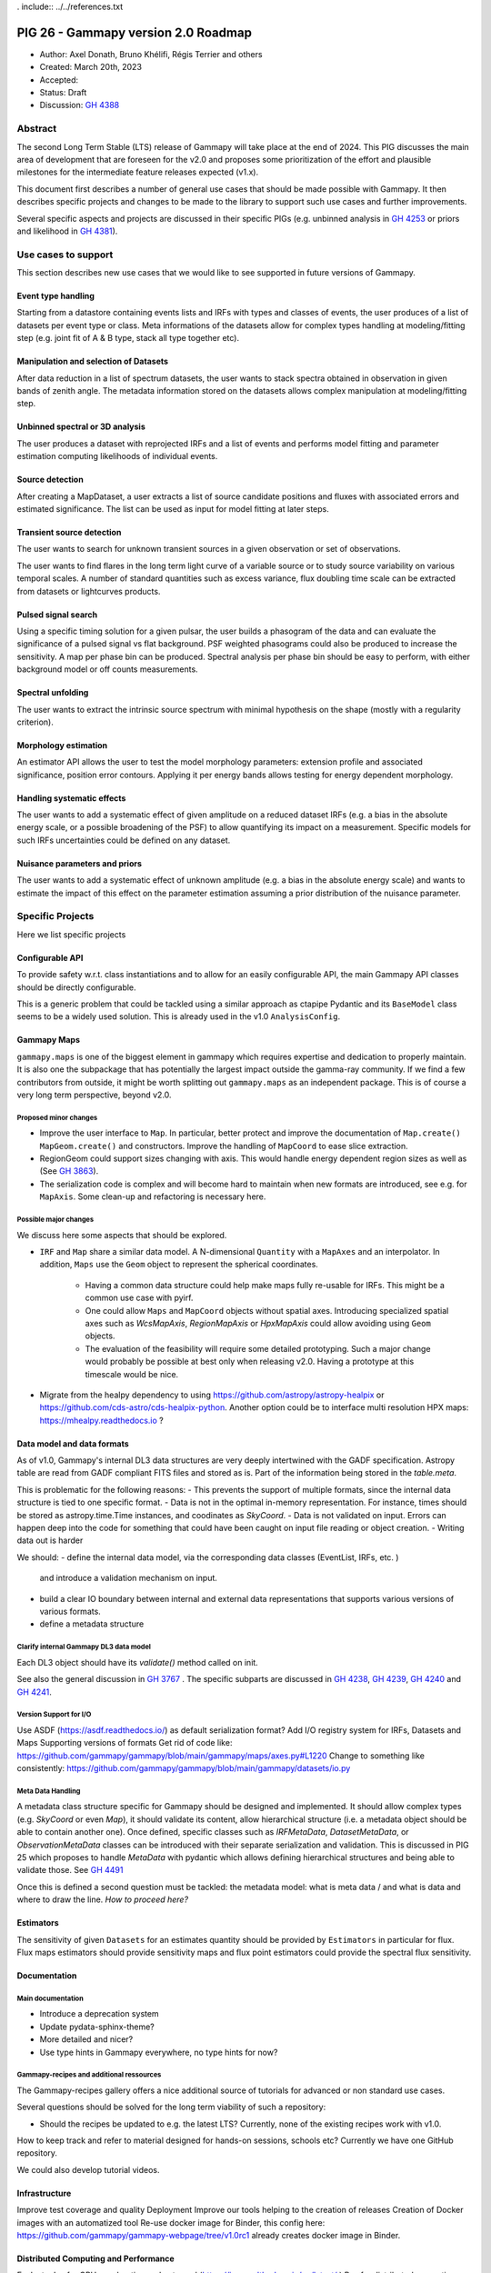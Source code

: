 . include:: ../../references.txt

.. _pig-026:

************************************
PIG 26 - Gammapy version 2.0 Roadmap
************************************

* Author: Axel Donath, Bruno Khélifi, Régis Terrier and others
* Created: March 20th, 2023
* Accepted:
* Status: Draft
* Discussion: `GH 4388`_

Abstract
========

The second Long Term Stable (LTS) release of Gammapy will take place at the end of
2024. This PIG discusses the main area of development that are foreseen for
the v2.0 and proposes some prioritization of the effort and plausible milestones
for the intermediate feature releases expected (v1.x).

This document first describes a number of general use cases that should be made
possible with Gammapy. It then describes specific projects and changes to be made
to the library to support such use cases and further improvements.

Several specific aspects and projects are discussed in their specific PIGs (e.g.
unbinned analysis in `GH 4253`_ or priors and likelihood in `GH 4381`_).

Use cases to support
====================

This section describes new use cases that we would like to see supported in future
versions of Gammapy.

Event type handling
+++++++++++++++++++

Starting from a datastore containing events lists and IRFs with types and classes of events,
the user produces of a list of datasets per event type or class. Meta informations of
the datasets allow for complex types handling at modeling/fitting step (e.g. joint fit
of A & B type, stack all type together etc).

Manipulation and selection of Datasets
++++++++++++++++++++++++++++++++++++++

After data reduction in a list of spectrum datasets, the user wants to stack spectra obtained
in observation in given bands of zenith angle. The metadata information stored on the datasets
allows complex manipulation at modeling/fitting step.

Unbinned spectral or 3D analysis
++++++++++++++++++++++++++++++++

The user produces a dataset with reprojected IRFs and a list of events and performs model
fitting and parameter estimation computing likelihoods of individual events.

Source detection
++++++++++++++++

After creating a MapDataset, a user extracts a list of source candidate positions and fluxes
with associated errors and estimated significance. The list can be used as input for model
fitting at later steps.

Transient source detection
++++++++++++++++++++++++++

The user wants to search for unknown transient sources in a given observation or set of
observations.

The user wants to find flares in the long term light curve of a variable source or to
study source variability on various temporal scales. A number of standard quantities
such as excess variance, flux doubling time scale can be extracted from datasets
or lightcurves products.

Pulsed signal search
++++++++++++++++++++

Using a specific timing solution for a given pulsar, the user builds a phasogram of the data
and can evaluate the significance of a pulsed signal vs flat background. PSF weighted
phasograms could also be produced to increase the sensitivity. A map per phase bin
can be produced. Spectral analysis per phase bin should be easy to perform, with either
background model or off counts measurements.

Spectral unfolding
++++++++++++++++++

The user wants to extract the intrinsic source spectrum with minimal hypothesis on the shape
(mostly with a regularity criterion).

Morphology estimation
+++++++++++++++++++++

An estimator API allows the user to test the model morphology parameters: extension profile
and associated significance, position error contours. Applying it per energy bands allows
testing for energy dependent morphology.

Handling systematic effects
+++++++++++++++++++++++++++

The user wants to add a systematic effect of given amplitude on a reduced dataset
IRFs (e.g. a bias in the absolute energy scale, or a possible broadening of the PSF)
to allow quantifying its impact on a measurement. Specific models for such IRFs
uncertainties could be defined on any dataset.

Nuisance parameters and priors
++++++++++++++++++++++++++++++

The user wants to add a systematic effect of unknown amplitude (e.g. a bias in the absolute
energy scale) and wants to estimate the impact of this effect on the parameter estimation
assuming a prior distribution of the nuisance parameter.

Specific Projects
=================

Here we list specific projects

Configurable API
++++++++++++++++

To provide safety w.r.t. class instantiations and to allow for an easily configurable API,
the main Gammapy API classes should be directly configurable.

This is a generic problem that could be tackled using a similar approach as ctapipe
Pydantic and its ``BaseModel`` class seems to be a widely used solution. This is already
used in the v1.0 ``AnalysisConfig``.

Gammapy Maps
++++++++++++

``gammapy.maps`` is one of the biggest element in gammapy which requires expertise
and dedication to properly maintain. It is also one the subpackage that has potentially
the largest impact outside the gamma-ray community. If we find a few contributors from
outside, it might be worth splitting out ``gammapy.maps`` as an independent package. This
is of course a very long term perspective, beyond v2.0.

Proposed minor changes
~~~~~~~~~~~~~~~~~~~~~~

- Improve the user interface to ``Map``. In particular, better protect and
  improve the documentation of ``Map.create()`` ``MapGeom.create()`` and constructors.
  Improve the handling of ``MapCoord`` to ease slice extraction.
- RegionGeom could support sizes changing with axis.
  This would handle energy dependent region sizes as well as (See `GH 3863`_).
- The serialization code is complex and will become hard to maintain when new formats
  are introduced, see e.g. for ``MapAxis``. Some clean-up and refactoring is necessary
  here.

Possible major changes
~~~~~~~~~~~~~~~~~~~~~~

We discuss here some aspects that should be explored.

- ``IRF`` and ``Map`` share a similar data model. A N-dimensional ``Quantity`` with a
  ``MapAxes`` and an interpolator. In addition, ``Maps`` use the ``Geom`` object to
  represent the spherical coordinates.
    - Having a common data structure could help make maps fully re-usable for IRFs.
      This might be a common use case with pyirf.
    - One could allow ``Maps`` and ``MapCoord`` objects without spatial axes.
      Introducing specialized spatial axes such as `WcsMapAxis`, `RegionMapAxis` or
      `HpxMapAxis` could allow avoiding using ``Geom`` objects.
    - The evaluation of the feasibility will require some detailed prototyping.
      Such a major change would probably be possible at best only when releasing v2.0.
      Having a prototype at this timescale would be nice.
- Migrate from the healpy dependency to using https://github.com/astropy/astropy-healpix
  or https://github.com/cds-astro/cds-healpix-python. Another option could be to interface
  multi resolution HPX maps: https://mhealpy.readthedocs.io ?



Data model and data formats
+++++++++++++++++++++++++++

As of v1.0, Gammapy's internal DL3 data structures are very deeply intertwined with
the GADF specification. Astropy table are read from GADF compliant FITS files and stored as is.
Part of the information being stored in the `table.meta`.

This is problematic for the following reasons:
- This prevents the support of multiple formats, since the internal data structure
is tied to one specific format.
- Data is not in the optimal in-memory representation. For instance, times should be
stored as astropy.time.Time instances, and coodinates as `SkyCoord`.
- Data is not validated on input. Errors can happen deep into the code for something
that could have been caught on input file reading or object creation.
- Writing data out is harder

We should:
- define the internal data model, via the corresponding data classes (EventList, IRFs, etc. )
  and introduce a validation mechanism on input.
- build a clear IO boundary between internal and external data representations that supports
  various versions of various formats.
- define a metadata structure


Clarify internal Gammapy DL3 data model
~~~~~~~~~~~~~~~~~~~~~~~~~~~~~~~~~~~~~~~

Each DL3 object should have its `validate()` method called on init.

See also the general discussion in `GH 3767`_ . The specific subparts are discussed in
`GH 4238`_, `GH 4239`_, `GH 4240`_ and `GH 4241`_.

Version Support for I/O
~~~~~~~~~~~~~~~~~~~~~~~

Use ASDF (https://asdf.readthedocs.io/) as default serialization format?
Add I/O registry system for IRFs, Datasets and Maps
Supporting versions of formats
Get rid of code like: https://github.com/gammapy/gammapy/blob/main/gammapy/maps/axes.py#L1220
Change to something like consistently: https://github.com/gammapy/gammapy/blob/main/gammapy/datasets/io.py

Meta Data Handling
~~~~~~~~~~~~~~~~~~

A metadata class structure specific for Gammapy should be designed and implemented.
It should allow complex types (e.g. `SkyCoord` or even `Map`), it should validate
its content, allow hierarchical structure (i.e. a metadata object should be able
to contain another one). Once defined, specific classes such as `IRFMetaData`,
`DatasetMetaData`, or `ObservationMetaData` classes can be introduced with
their separate serialization and validation. This is discussed in PIG 25 which
proposes to handle `MetaData` with pydantic which allows defining hierarchical
structures and being able to validate those. See `GH 4491`_

Once this is defined a second question must be tackled: the metadata model:
what is meta data / and what is data and where to draw the line.
*How to proceed here?*

Estimators
++++++++++

The sensitivity of given ``Datasets`` for an estimates quantity should be provided by ``Estimators`` in
particular for flux. Flux maps estimators should provide sensitivity maps and flux point estimators could
provide the spectral flux sensitivity.

Documentation
+++++++++++++

Main documentation
~~~~~~~~~~~~~~~~~~

- Introduce a deprecation system
- Update pydata-sphinx-theme?
- More detailed and nicer?
- Use type hints in Gammapy everywhere, no type hints for now?

Gammapy-recipes and additional ressources
~~~~~~~~~~~~~~~~~~~~~~~~~~~~~~~~~~~~~~~~~

The Gammapy-recipes gallery offers a nice additional source of tutorials for advanced or non
standard use cases.

Several questions should be solved for the long term viability of such a repository:

- Should the recipes be updated to e.g. the latest LTS? Currently, none of the existing recipes
  work with v1.0.

How to keep track and refer to material designed for hands-on sessions, schools etc?
Currently we have one GitHub repository.

We could also develop tutorial videos.

Infrastructure
++++++++++++++

Improve test coverage and quality
Deployment
Improve our tools helping to the creation of releases
Creation of Docker images with an automatized tool
Re-use docker image for Binder, this config here: https://github.com/gammapy/gammapy-webpage/tree/v1.0rc1 already creates docker image in Binder.

Distributed Computing and Performance
+++++++++++++++++++++++++++++++++++++

Evaluate Jax for GPU acceleration and autograd (https://jax.readthedocs.io/en/latest/ )
Ray for distributed computing (https://www.ray.io )
Make Dataset distributable with same API
Probably rework Dataset API, split off model handling…
Split off statistic handling from datasets

Flexible Statistics API
+++++++++++++++++++++++

Support for priors in likelihood
Support for systematics terms in likelihood
Needs to be serialised, i.e. keep information on which statistics and priors haven been used (meta data / providence)
Split of statistics definition from datasets…
Support for statistical test associated with periodic signals, in the frequency domain
Add more tests on model hypothesis? E.g. AIC, PS (https://arxiv.org/abs/2109.07443)
What about prior and likelihood weights?
I think this should be 3 PIGS:
One adding prior support
One proposing an UnfoldingFluxPointsEstimator (?)
One proposing splitting the models from dataset, which relates to distributed computing


Models and Modeling
+++++++++++++++++++

Evaluate joint development with https://astromodels.readthedocs.io/en/latest/
Deprecate Gammapy models and re-bulld based on Astropy or astromodels?
Move amplitude parameter to `SkyModel`
Rely more on the `SkyModel` then the submodel…!
What about `NPredModel`, deprecate or introduce consistently as concept?
Adjustment of theory-based abaques as spatial/spectral model ? (random axis as parameters, interpolation features during evaluation, definition of a ‘format’)
Formats for energy dependent temporal models?
How to handle the handle the FitResult object? Make this more important? Make it serialisable? Rely on it in later API, such as Estimators?


Features / Algorithm
Spectral unfolding
TS cubes
Creation of an ‘EventDataset’
Multi-instrument support e.g. SherpaDataset See Luca’s prototype
Support for Event classes/types
Support for unbinned likelihood analysis
Handling of pulsar analysis
Development of Time Series algorithms: e.g. Bayesian Block, Power Spectral Density (and simulation of PSD folded with the observations mask) (Axel: clarify the interface to Astropy time series, which has support for Baysian blocks etc. see https://docs.gammapy.org/0.20.1/api/gammapy.estimators.FluxPoints.html#gammapy.estimators.FluxPoints.to_table )
Clarify relation to stingray…

.. _GH 3767: https://github.com/gammapy/gammapy/issues/3767
.. _GH 3863: https://github.com/gammapy/gammapy/issues/3863
.. _GH 4238: https://github.com/gammapy/gammapy/issues/4238
.. _GH 4239: https://github.com/gammapy/gammapy/issues/4239
.. _GH 4240: https://github.com/gammapy/gammapy/issues/4240
.. _GH 4241: https://github.com/gammapy/gammapy/issues/4241
.. _GH 4388: https://github.com/gammapy/gammapy/pull/4388
.. _GH 4381: https://github.com/gammapy/gammapy/pull/4381
.. _GH 4253: https://github.com/gammapy/gammapy/pull/4253
.. _GH 4491: https://github.com/gammapy/gammapy/pull/4491
